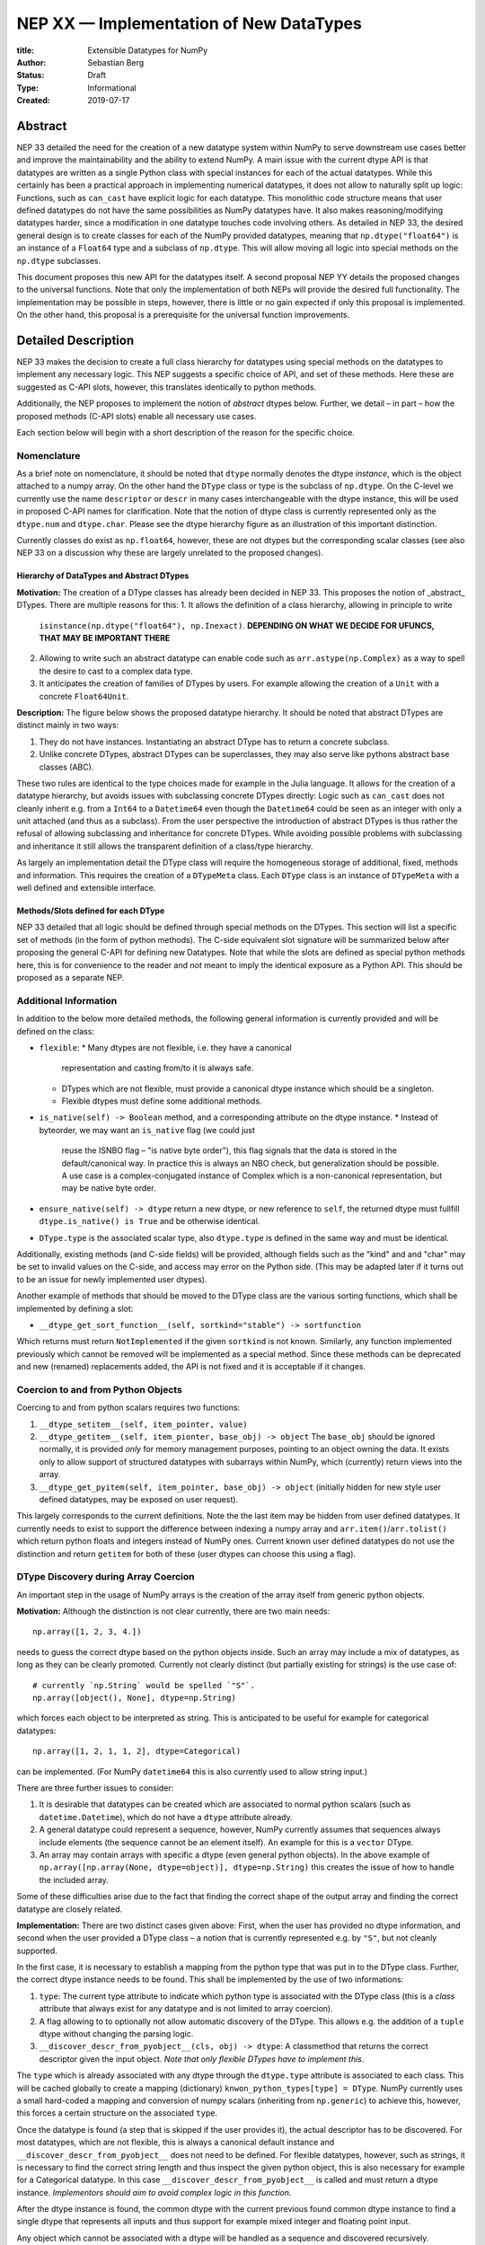 ========================================
NEP XX — Implementation of New DataTypes
========================================

:title: Extensible Datatypes for NumPy
:Author: Sebastian Berg
:Status: Draft
:Type: Informational
:Created: 2019-07-17


Abstract
--------

NEP 33 detailed the need for the creation of a new datatype system within
NumPy to serve downstream use cases better and improve the maintainability
and the ability to extend NumPy.
A main issue with the current dtype API is that datatypes are written as
a single Python class with special instances for each of the actual datatypes.
While this certainly has been a practical approach in implementing numerical
datatypes, it does not allow to naturally split up logic:
Functions, such as ``can_cast`` have explicit logic for each datatype.
This monolithic code structure means that user defined datatypes do not have
the same possibilities as NumPy datatypes have.
It also makes reasoning/modifying datatypes harder, since a modification
in one datatype touches code involving others.
As detailed in NEP 33, the desired general design is to create classes for
each of the NumPy provided datatypes, meaning that ``np.dtype("float64")``
is an instance of a ``Float64`` type and a subclass of ``np.dtype``.
This will allow moving all logic into special methods on the ``np.dtype``
subclasses.

This document proposes this new API for the datatypes itself.
A second proposal NEP YY details the proposed changes to the universal
functions.
Note that only the implementation of both NEPs will provide the desired full
functionality.
The implementation may be possible in steps, however, there is little or no
gain expected if only this proposal is implemented.
On the other hand, this proposal is a prerequisite for the universal function
improvements.




Detailed Description
--------------------

NEP 33 makes the decision to create a full class hierarchy for datatypes
using special methods on the datatypes to implement any necessary logic.
This NEP suggests a specific choice of API, and set of these methods.
Here these are suggested as C-API slots, however, this translates identically
to python methods.

Additionally, the NEP proposes to implement the notion of *abstract* dtypes
below.
Further, we detail – in part – how the proposed methods (C-API slots)
enable all necessary use cases.

Each section below will begin with a short description of the reason for the
specific choice.


Nomenclature
^^^^^^^^^^^^

As a brief note on nomenclature, it should be noted that ``dtype`` normally
denotes the dtype *instance*, which is the object attached to a numpy array.
On the other hand the ``DType`` class or type is the subclass of ``np.dtype``.
On the C-level we currently use the name ``descriptor`` or ``descr`` in many
cases interchangeable with the dtype instance, this will be used in proposed
C-API names for clarification.
Note that the notion of dtype class is currently represented only as
the ``dtype.num`` and ``dtype.char``.
Please see the dtype hierarchy figure as an illustration of this important
distinction.

Currently classes do exist as ``np.float64``, however,
these are not dtypes but the corresponding scalar classes
(see also NEP 33 on a discussion why these are largely unrelated to the proposed changes).


Hierarchy of DataTypes and Abstract DTypes
""""""""""""""""""""""""""""""""""""""""""

**Motivation:**
The creation of a DType classes has already been decided in NEP 33.
This proposes the notion of _abstract_ DTypes.
There are multiple reasons for this:
1. It allows the definition of a class hierarchy, allowing in principle to write
   ``isinstance(np.dtype("float64"), np.Inexact)``.
   **DEPENDING ON WHAT WE DECIDE FOR UFUNCS, THAT MAY BE IMPORTANT THERE**
2. Allowing to write such an abstract datatype can enable code such as
   ``arr.astype(np.Complex)`` as a way to spell the desire to cast to a
   complex data type.
3. It anticipates the creation of families of DTypes by users.
   For example allowing the creation of a ``Unit`` with a concrete
   ``Float64Unit``.


**Description:**
The figure below shows the proposed datatype hierarchy.
It should be noted that abstract DTypes are distinct mainly in two ways:

1. They do not have instances. Instantiating an abstract DType has to return
   a concrete subclass.
2. Unlike concrete DTypes, abstract DTypes can be superclasses, they may also
   serve like pythons abstract base classes (ABC).

These two rules are identical to the type choices made for example in the Julia
language.
It allows for the creation of a datatype hierarchy, but avoids issues with
subclassing concrete DTypes directly:
Logic such as ``can_cast`` does not cleanly inherit e.g. from a
``Int64`` to a ``Datetime64`` even though the ``Datetime64`` could be seen
as an integer with only a unit attached (and thus as a subclass).
From the user perspective the introduction of abstract DTypes is
thus rather the refusal of allowing subclassing
and inheritance for concrete DTypes.
While avoiding possible problems with subclassing and inheritance it still
allows the transparent definition of a class/type hierarchy.

As largely an implementation detail the DType class will require the homogeneous
storage of additional, fixed, methods and information.
This requires the creation of a ``DTypeMeta`` class.
Each ``DType`` class is an instance of ``DTypeMeta`` with a well defined
and extensible interface.

.. image:: _static/dtype_hierarchy.svg


Methods/Slots defined for each DType
""""""""""""""""""""""""""""""""""""

NEP 33 detailed that all logic should be defined through special methods
on the DTypes.
This section will list a specific set of methods (in the form of python methods).
The C-side equivalent slot signature will be summarized below after proposing
the general C-API for defining new Datatypes.
Note that while the slots are defined as special python methods here, this is
for convenience to the reader and *not* meant to imply the identical exposure
as a Python API.
This should be proposed as a separate NEP.


Additional Information
^^^^^^^^^^^^^^^^^^^^^^

In addition to the below more detailed methods, the following general
information is currently provided and will be defined on the class:

* ``flexible``:
  * Many dtypes are not flexible, i.e. they have a canonical
    representation and casting from/to it is always safe.
  * DTypes which are not flexible, must provide a canonical dtype instance
    which should be a singleton.
  * Flexible dtypes must define some additional methods.

* ``is_native(self) -> Boolean`` method, and a corresponding attribute on the
  dtype instance.
  * Instead of byteorder, we may want an ``is_native`` flag (we could just
    reuse the ISNBO flag – "is native byte order"),
    this flag signals that the data is stored in the default/canonical way.
    In practice this is always an NBO check, but generalization should be possible.
    A use case is a complex-conjugated instance of Complex which is a
    non-canonical representation, but may be native byte order.

* ``ensure_native(self) -> dtype`` return a new dtype, or new reference to ``self``,
  the returned dtype must fullfill ``dtype.is_native() is True`` and be otherwise
  identical.

* ``DType.type`` is the associated scalar type, also ``dtype.type`` is defined
  in the same way and must be identical.

Additionally, existing methods (and C-side fields) will be provided, although
fields such as the "kind" and and "char" may be set to invalid values on
the C-side, and access may error on the Python side.
(This may be adapted later if it turns out to be an issue for newly implemented
user dtypes).

Another example of methods that should be moved to the DType class are the
various sorting functions, which shall be implemented by defining a slot:

* ``__dtype_get_sort_function__(self, sortkind="stable") -> sortfunction``

Which returns must return ``NotImplemented`` if the given ``sortkind`` is not
known.
Similarly, any function implemented previously which cannot be removed will
be implemented as a special method.
Since these methods can be deprecated and new (renamed) replacements added,
the API is not fixed and it is acceptable if it changes.


Coercion to and from Python Objects
^^^^^^^^^^^^^^^^^^^^^^^^^^^^^^^^^^^

Coercing to and from python scalars requires two functions:

1. ``__dtype_setitem__(self, item_pointer, value)``
2. ``__dtype_getitem__(self, item_pionter, base_obj) -> object``
   The ``base_obj`` should be ignored normally, it is provided *only* for
   memory management purposes, pointing to an object owning the data.
   It exists only to allow support of structured datatypes with subarrays
   within NumPy, which (currently) return views into the array.
3. ``__dtype_get_pyitem(self, item_pointer, base_obj) -> object``
   (initially hidden for new style user defined datatypes, may be exposed
   on user request).

This largely corresponds to the current definitions. Note the the last
item may be hidden from user defined datatypes.
It currently needs to exist to support the difference between indexing a
numpy array and ``arr.item()``/``arr.tolist()`` which return python floats
and integers instead of NumPy ones.
Current known user defined datatypes do not use the distinction and return
``getitem`` for both of these (user dtypes can choose this using a flag).


DType Discovery during Array Coercion
^^^^^^^^^^^^^^^^^^^^^^^^^^^^^^^^^^^^^

An important step in the usage of NumPy arrays is the creation of the array
itself from generic python objects.

**Motivation:**
Although the distinction is not clear currently, there are two main needs::

    np.array([1, 2, 3, 4.])

needs to guess the correct dtype based on the python objects inside.
Such an array may include a mix of datatypes, as long as they can be clearly
promoted.
Currently not clearly distinct (but partially existing for strings) is the
use case of::

    # currently `np.String` would be spelled `"S"`. 
    np.array([object(), None], dtype=np.String)

which forces each object to be interpreted as string. This is anticipated
to be useful for example for categorical datatypes::

    np.array([1, 2, 1, 1, 2], dtype=Categorical)

can be implemented.
(For NumPy ``datetime64`` this is also currently used to allow string input.)

There are three further issues to consider:

1. It is desirable that datatypes can be created which are associated to normal
   python scalars (such as ``datetime.Datetime``), which do not have a ``dtype``
   attribute already.
2. A general datatype could represent a sequence, however, NumPy currently
   assumes that sequences always include elements (the sequence cannot be an
   element itself). An example for this is a ``vector`` DType.
3. An array may contain arrays with specific a dtype (even general python objects).
   In the above example of ``np.array([np.array(None, dtype=object)], dtype=np.String)``
   this creates the issue of how to handle the included array.

Some of these difficulties arise due to the fact that finding the correct shape
of the output array and finding the correct datatype are closely related.

**Implementation:**
There are two distinct cases given above: First, when the user has provided no
dtype information, and second when the user provided a DType class – 
a notion that is currently represented e.g. by ``"S"``, but not cleanly supported.

In the first case, it is necessary to establish a mapping from the python type
that was put in to the DType class.
Further, the correct dtype instance needs to be found.
This shall be implemented by the use of two informations:

1. ``type``: The current type attribute to indicate which python type is
   associated with the DType class (this is a *class* attribute that always
   exist for any datatype and is not limited to array coercion).
2. A flag allowing to to optionally not allow automatic discovery of the DType.
   This allows e.g. the addition of a ``tuple`` dtype without changing the
   parsing logic.   
3. ``__discover_descr_from_pyobject__(cls, obj) -> dtype``: A classmethod that
   returns the correct descriptor given the input object.
   *Note that only flexible DTypes have to implement this*.

The ``type`` which is already associated with any dtype through the ``dtype.type``
attribute is associated to each class.
This will be cached globally to create a mapping (dictionary)
``knwon_python_types[type] = DType``.
NumPy currently uses a small hard-coded a mapping and conversion of numpy scalars
(inheriting from ``np.generic``) to achieve this, however, this forces a certain
structure on the associated ``type``.

Once the datatype is found (a step that is skipped if the user provides it),
the actual descriptor has to be discovered.
For most datatypes, which are not flexible, this is always a canonical default
instance and ``__discover_descr_from_pyobject__`` does not need to be defined.
For flexible datatypes, however, such as strings, it is necessary to find the
correct string length and thus inspect the given python object, this is
also necessary for example for a Categorical datatype.
In this case ``__discover_descr_from_pyobject__`` is called and must return
a dtype instance.
*Implementors should aim to avoid complex logic in this function.*

After the dtype instance is found, the common dtype with the current previous
found common dtype instance to find a single dtype that represents all inputs
and thus support for example mixed integer and floating point input.

Any object which cannot be associated with a dtype will be handled as a
sequence and discovered recursively.

If one of the objects is an array, or array-like object, its datatype is
used directly.
In the case where the user provided a DType, it will be force-cast to the
user given datatype (class). Force-casting is the current behaviour, and it
may be made more restrictive in the future.

**Limitations:**
The above issue 3. is currently (sometimes) supported by NumPy so that
the values of an included array are inspected.
Support in those cases may be kept for compatibility, however,
it will not be exposed to user datatypes.
This means that if e.g. an array with a flexible string dtype is coerced above
(or cast) to an array of a fixed length string dtype (with unknown length),
this will result in an error.
Such a conversion will require passing the correct DType (fixed length of the
string) or providing a utility function to the user.

The use of a global type map means that an error or warning has to be given
if two DTypes wish to map to the same python type, in most cases DTypes user
DTypes should only be implemented for types defined within the same library to
avoid the potential for conflicts and .
It is the DType implementors responsibility to be careful about this and use
the flag to disable registration when in doubt.

**Alternatives:**

Instead of a flag disabling the registration, it would be possible to define
that only scalars of ``np.generic`` subclasses or with a ``dtype`` attribute
may automatically map to a NumPy dtype, and all other dtypes must be passes
explicitly by the user.
This removes the need to trust downstream packages to take care not to have
the potential for modifying existing code.
**TODO: Maybe I actually like that more right now? Removes some convenience in (rare?) cases, but also removes the annoying global state...**

An initial alternative suggestion was to use a two-pass approach instead.
The first pass would only find the correct DType class, and the second pass
would then find correct dtype instance (the second pass is often not necessary).
The advantage of this is that the DType class information is vital for universal
functions to decide which loop to execute.
The first pass would provide the full information necessary for value based
casting currently implemented for scalars, giving even the possibility of
expanding it to e.g. list inputs ``np.add(np.array([8], dtype="uint8"), [4])``
giving a ``uint8`` result.
This is mainly related to the question to how the common dtype is found above.


Common DType Operations
^^^^^^^^^^^^^^^^^^^^^^^

Numpy currently provides functionality of ``np.result_type`` and
``np.promote_types`` (while more common, ``np.result_type`` has some more
complex logic due to implementing value based promotion [value_based]_).
(Note that the name ``np.common_type`` is associated with the scalars and not
directly with dtypes and is of limited usefulness)

To distinguish between the promotion occuring during universal function application,
here common type operation is used instead of promotion.

**Motivation:**
This common type operations is vital for the above array coercion when different
input types are mixed.
It also provides the logic currently used to decide the output dtype of
``np.concatenate()`` and on its own is a useful operation.

Furthermore, it may be used to find the correct dtype to use for functions with
different inputs (including universal functions).
This includes an interesting distinction:

1. Universal functions use the DType classes for dispatching, they thus
   require the common DType class (as a first step).
   While this can help with finding the correct loop to execute, the loop
   may not need the actual common dtype instance.
   (Hypothetical example:
   ``float_arr + string_arr -> string``, but the output string length is
   not the same as ``np.concatenate(float_arr, string_arr)).dtype``.)
2. Array coercion, and concatenate require the common dtype *instance*.   

**Implementation:**
The implementation of the common dtype (instance) has some overlap with
casting.
Casting from a specific dtype (Float64) to a String needs to find
the correct string length (a step that is mainly necessary for flexible dtypes).

We propose the following implementation:

1. ``__common_dtype__(cls, other : DTypeMeta) -> DTypeMeta`` answers what the common
   DType class is. It may return ``NotImplemented`` to defer to ``other``.
   (For abstract DTypes, subclasses get precedence, concrete types are always
   leaves, so always get preference or are tried from left to right). 
2. ``__common_instance__(self, other : cls) -> cls`` is used when two instances
   of the same DType are given. For builtin dtypes (that are not flexible), this
   currently always returns ``self`` (but ensures native byte order).
   This is to preserve metadata. We can thus provide a default implementation
   for non-flexible user dtypes.

These two cases do *not* cover the case where two different dtype instances
need to be promoted. For example `">float64"` and `"S8"`.
The solution is partially "outsourced" to the casting machinery by
splitting the operation up into three steps:

1. ``__common_dtype__(type(>float64), type(S8))`` returns `String`.
2. The casting machinery provides the information that `">float64"` casts
   to `"S32"` (see below for how casting will be defined).
3. ``__common_instance__("S8", "S32")`` returns the final `"S32"`. 

The main reason for this is to avoid identical functionality in different
which may lead to inconsistent implementations.
The design (together with casting) naturally separates the concerns of
different Datatypes.
Even if tempted, the above Float64 cannot assume it knows how to step 3 correctly.


**Note:**

The common type operation cannot be simplified to using only safe casting
logic.
As a fall-back testing whether one of the inputs can be safely cast to the
other could be used when no specific ``__common_dtype__`` is implemented.
However, this does not allow for the case of::

    np.promote_types("int64", "float32") -> np.dtype("float64")

However, *if one DType can be safely cast to the other this should also be
the common DType*. The operation is mainly required because the common dtype
will often be neither of the inputs.

If a "safe casting" fallback is desired (the default implementation),
this has to be implemented by the overriding implementation.

**Alternatives:**

The use of casting for common dtype (instance) neatly separates the concerns
and allows for a minimal set of duplicate functionality being implemented.
In cases of mixed DType (classes), it also adds an additional indirection
into finding the common dtype.
The common dtype (of two instances) could thus be implemented explicitly to avoid
this indirection, potentially only as a fast-path.
The above suggestion assumes that this is, however, not a speed relevant path,
since in most cases, e.g. in array coercion, only a single python type (and thus
dtype) is involved.
The proposed design hinges in the implementation of casting to be
separated into its own ufunc-like object as described below.

In principle common DType could be defined only based on "safe casting" rules,
if we order all DTypes and find the first one both can cast to safely.
However, the issue with this approach is that a newly added DType can change
the behaviour of an existing program. For example, a new ``int24`` would be
the first valid common type for ``int16`` and ``uint16``, demoting the currently
defined behaviour of ``int32``.


Casting
^^^^^^^

Arguably the most complex and interesting operation which is provided
by DTypes is the ability to cast from one dtype to another.
The casting operation is much like a typical function (universal function) on
arrays converting one input to a new output.
There mainly two distinctions:

1. Casting always requires an explicit output datatype to be given.
2. The NumPy iterator API requires access to lower level functions than
   is necessary for current universal functions. 

Casting from one dtype to another can be complex, and generally a casting
function may not implement all details of each input datatype (such as
non-native byte order or unaligned access).
Thus casting naturally is performed in up to three steps:

1. The input datatype is normalized and prepared for the actual cast.
2. The cast is performed.
3. The cast result, which is in a normalized form, is cast to the requested
   form (non-native byte order).

although often only step 2. is required.


**Motivation:**

Similar to the common dtype/DType operation above, we again have to use cases:

1. ``arr.astype(np.String)`` (current spelling ``arr.astype("S")``)
2. ``arr.astype(np.dtype("S8"))``.

Where the first case is also noted in NEP 33 as a design goal, since
``np.String`` could also be an abstract DType as mentioned above.

The implementation of casting should also come with as little duplicate
implementation as necessary, i.e. to avoid unnecessary methods on the
DTypes.
Furthermore, it is desirable that casting is implemented similar to universal
functions.

Analogous to the above, the following also need to be defined:

1. ``np.can_cast(dtype, DType, "safe")`` (instance to class)
2. ``np.can_cast(dtype, other_dtype, "safe")`` (casting an instance to another instance)

overloading the meaning of ``dtype`` to mean either class or instance
(on the Python level).
The question of ``np.can_cast(DType, OtherDType, "safe")`` is also possibly
and may be used internally.
However, it is initially not necessary to expose to Python.


**Implementation:**

During DType creation, DTypes will have the ability to pass a list of
``CastingImpl`` objects, which can define casting to and from the DType.
One of these ``CastingImpl`` objects is special because it should define
the cast within the same DType (from one instance to another).
A DType which does not define this, must have only a single implementation
and not be flexible.

DTypes such as a Unit datatype, wrapping an existing Numerical datatype *must*
be able to access these ``CastingImpl``.
The will be able to wrap and modify them as necessary. This means that
a DType which wraps another can automatically define casts for any DType it
knows at construction time (see also Alternatives).

These return a ``CastingImpl`` defined in some more detail in the next section.
It also answers the last question: ``np.can_cast(DType, OtherDType, "safe")``
since ``CastingImpl`` defines a ``CastingImpl.cast_kind = "safe"``.

Each ``CastingImpl`` has a specific DType signature:
``CastingImpl[InputDtype, RequestedDtype]``.
Additionally, it will have one more method::

    adjust_descriptors(self, Tuple[DType] : input, casting="safe") -> Tuple[DType]

(this method is common with the ufunc machineray, see NEP YY).
Here, valid values for ``input`` are:

* ``(input_dtype, None)``
* ``(input_dtype, requested_dtype)``

Where input and requested dtypes must be instances of ``InputDType`` and ``RequestedDtype``.
In the first case, when ``None`` is given, no dtype instance was requested.
The returned values will be a new tuple of two datatypes, filling in ``None``
if necessary.
Note that the output *can* differ from the input.
At the beginning casting was described as a, possibly, three step process.
The ``CastingImpl`` only defines the single step 2.
If the returned datatypes differ from the provided ones, this means that additional
casting steps are required for either input or output.

This problem is solved by introducing one additional slot:

* ``ADType.__within_dtype_castingimpl__ = CastingImpl[ADType, ADType]``

which must be capable of handle any remaining steps, typically byte swapping.
Unlike the first ``CastingImpl``, it is an error if its ``adjust_dtype``
function does not return the input unchanged (except filling in a ``None``).

To provide the actual casting functionality, an additional method:

* ``get_transferfunction(...)``

is necessary to provide a low-level C-implementation.
However, this method shall *not* be part of the public API, instead
users will initially be limited in what casting functions they can provide
(e.g. only contiguous loops of multiple items as is used right now).


**Alternatives:**

The choice of using only the DType classes in the first step of finding the
correct ``CastingImpl`` means that the default implementation of
``__common_dtype__`` has a reasonable definition of "safe casting" between
DTypes classes (although e.g. the concatenate operation using it may still
fail when attempting to find the actual common instance or cast).

The split into multiple steps may seem to add complexity
rather than reduce it, however, it consolidates that we have the two distinct
signatures of ``np.can_cast(dtype, DTypeClass)`` and ``np.can_cast(dtype, other_dtype)``.
Further, the above API guarantees the separation of concerns for user DTypes.
A user ``Int24`` dtype may know how to cast to a ``ArbitraryWidthInteger``,
but does not require any specific knowledge about ``ArbitraryWidthInteger``.
``Int24`` is allowed to cast to *any* ``ArbitraryWidthInteger`` which is knows
to be safe and NumPy will then ask ``ArbitraryWidthInteger`` to cast to the
specifically requested instance.
If ``ArbitraryWidthInteger`` has smaller representations, even ones that ``Int24``
does not know exist,
this provides the information that the cast is unsafe in the followup step.

The main alternative to the proposed design is to move most of the information
which is here pushed into the ``CastingImpl`` directly into methods
on the DTypes. This, however, will not allow the close similarity between casting
and universal functions. On the up side, it reduces the necessary indirection
as noted below.

An initial proposal defined two methods ``__can_cast_to__(self, other)``
to dynamically return ``CastingImpl``.
The advantage of this addition is that it removes the requirement to know all
possible casts at DType creation time (of one of the involved DTypes).
Such API could be added at a later time. It should be noted, however,
that it would be mainly useful for inheritance like logic, which can be
problematic. As an example two different ``Float64WithUnit`` implementations
both could infer that they can unsafely cast between one another when in fact
some conbinations should cast safely or preserve the Unit (both of which the
"base" ``Float64`` would discard).
In the proposed implementation this is not possible, since the two implementations
are not aware of each other.


**Notes:**

The proposed ``CastingImpl`` this designed to be compatible with the
``UFuncImpl`` proposed in NEP YY.
While initially it will be a distinct object, the aim is that ``CastingImpl``
can be a subclass of ``UFuncImpl``.
Once this happens, this will naturally allow the use of a ``CastingImpl`` to
pass around a specialized casting function directly if so wished.

In the future, we may considering adding a way to spell out that specific
casts are known to be *not* possible.


C-Side API
^^^^^^^^^^

.. note:: At the time of writing, this API is a general design goal.
          Due to the size of the proposed changes, details and names will be
          in flux and updated as necessary.

DType creation
""""""""""""""

As already mentioned in NEP 33, the interface to define new DataTypes in C
is modelled after the limited API in Python, the above mentioned slots,
and some additional necessary information will thus be passed within a slots
struct and identified by ``ssize_t`` integers::

    static struct PyArrayMethodDef slots[] = {
        {NPY_dt_method, method_implementation},
        ...,
        {0, NULL}
    }

    typedef struct{
      PyTypeObject *typeobj;    /* type of python scalar */
      int flexible;             /* Is the dtype flexible? */
      int abstract;             /* Is the dtype abstract? */
      int flags;                /* Currently only the "needs API" flag */
      /* NULL terminated CastingImpl; is copied and references are stolen */
      CastingImpl *castingimpls[];
      PyType_Slot *slots;
    } PyArrayDTypeMeta_Spec;

    PyObject* PyArray_InitDTypeMetaFromSpec(
            PyArray_DTypeMeta *user_dtype, PyArrayDTypeMeta_Spec *dtype_spec);

all of this information will be copied during instantiation.

The proposed method slots are (prepended with ``NPY_dt_``), these are
detailed above and given here for summary:

* ``is_native(self) -> {0, 1}``
* ``ensure_native(self) -> dtype``
* ``default_descr(self) -> dtype`` (return must be native and should normally be a singleton)
* ``get_sort_function(self, NPY_SORTKIND sort_kind, void **out_sortfunction) -> success {-1, 0}``.
  ``out_sortfunction`` may be ``NULL`` if the sort kind is unknown or not implemented.
* ``setitem(self, char *item_ptr, PyObject *value) -> {-1, 0}``
* ``getitem(self, char *item_ptr, PyObject (base_obj) -> object or NULL``
* ``discover_descr_from_pyobject(cls, PyObject) -> dtype or NULL``
* ``common_dtype(cls, other) -> DType, NotImplemented, or NULL``
* ``common_instance(self, other) -> dtype or NULL``

If not set, most slots are filled with slots which either error or defer automatically.
Non-flexible dtypes do not have to implement:

* ``discover_descr_from_pyobject`` (uses ``default_descr`` instead)
* ``common_instance`` (uses ``default_descr`` instead)
* ``ensure_native`` (uses ``default_descr`` instead)

Which will be correct for most dtypes *which do not store metadata*.

Other slots may be replaced by convenience versions, e.g. sorting methods
can be defined by providing:

* ``compare(self, char *item_ptr1, char *item_ptr2, int *res) -> {-1, 0}``
  *TODO: We would like an error return, is this reasonable? (similar to old
  python compare)*

which uses generic sorting functionality.


CastingImpl
"""""""""""

The external API for ``CastingImpl`` will be limited initially to defining:

* ``cast_kind`` attribute, which can be one of the supported casting kinds.
  This is the safest cast possible. For example casting between two NumPy
  strings is of course "safe" in general, but may be "same kind" in a specific
  instance if the second string is shorter. If neither type is flexible this
  ``adjust_descriptors`` must use it. 
* ``adjust_descriptors(dtypes_in[2], dtypes_out[2], casting) -> int {0, -1}``
* ``strided_loop(char **args, npy_intp *dimensions, npy_intp *strides, dtypes[2]) -> int {0, nonzero}`` (must currently succeed)

This is identical to the proposed API for ufuncs. By default the two dtypes
are passed in as the last argument. On error return (if no error is set) a
generic error will be given. Note that right now users can only provide a contiguous
loop.
The iterator API currently does not currently support casting errors, this is
a bug that needs to be fixed. While it is not fixed the loop should always
succeed (return 0).

Although verbose, the API shall mimic the one for creating a new DType.
The ``PyArrayCastingImpl_Spec`` will include a field for ``dtypes`` and largely
identical to a ``PyArrayUFuncImpl_Spec``::

    typedef struct{
      NPY_CASTING casting;           /* maximum casting safety defined */
      int needs_api;                 /* whether the cast requires the API */
      PyArray_DTypeMeta *in_dtype;   /* input DType class */
      PyArray_DTypeMeta *out_dtype;  /* output DType class */
      /* NULL terminated slots defining the methods */
      PyType_Slot *slots;
    } PyArrayCastingImpl_Spec;

**Note:** If it should proof simpler to initially only allow a contiguous
loop, that is an acceptable alternative.

The slots/methods used will be prefixed ``NPY_uf_`` for similarity to the ufunc
machinery.


Alternatives
""""""""""""

Aside from name changes, and possible signature tweaks, there seems few
alternatives to the above structure.
Keeping the creation process close the Python limited API has some advantage.
Convenience functions could still be provided to allow creation with less
code.
The central point in the above design is that the enumerated slots design
is extensible and can be changed without breaking binary compatibility.
A downside is the possible need to pass in e.g. integer flags using a void
pointer inside this structure.

A downside of this is that compilers cannot warn about function
pointer incompatibilities, there is currently no proposed solution to this.


Issues
^^^^^^

Any possible design decision will have issues, two of which should be mentioned
here.
The above split into Python objects has the disadvantage that reference cycles
naturally occur, unless ``CastingImpl`` is bound every time it is returned.
Although normally Numpy DTypes are not expected to have a limited lifetime,
this may require some thought.

A second downside is that by splitting up the code into more natural and
logical parts, some exceptions will be less specific.
This should be alleviated almost entirely by exception chaining, although it
is likely that the quality of some error messages will be impacted at least
temporarily.


Implementation
--------------

Internally a few implementation details have to be decided. These will be
fully opaque to the user and can be changed at a later time.

This includes:

* How ``CastingImpl`` lookup, and thus the decision whether a cast is possible,
  is defined. (This is speed relevant, although mainly during a transition
  phase where UFuncs where NEP YY is not yet implemented).
  Thus, it is not very relevant to the NEP. It is only necessary to ensure fast
  lookup during the transition phase for the current builtin Numerical types.


Discussion
----------

There is a large space of possible implementations with many discussions
in various places, as well as initial thoughts and design documents.
These are listed in the discussion of NEP 33 and not repeated here for
brievaty.

